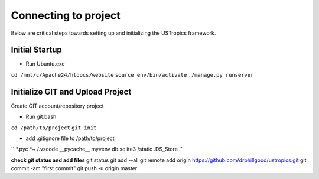 ######################
Connecting to project
######################

Below are critical steps towards setting up and initializing the USTropics framework.

****************
Initial Startup
****************

* Run Ubuntu.exe
``cd /mnt/c/Apache24/htdocs/website``
``source env/bin/activate``
``./manage.py runserver``

**********************************
Initialize GIT and Upload Project
**********************************

Create GIT account/repository project

* Run git.bash
``cd /path/to/project``
``git init``

* add .gitignore file to /path/to/project
``
*.pyc
*~
/.vscode
__pycache__
myvenv
db.sqlite3
/static
.DS_Store
``

**check git status and add files**
git status
git add --all
git remote add origin https://github.com/drphillgood/ustropics.git
git commit -am "first commit"
git push -u origin master
